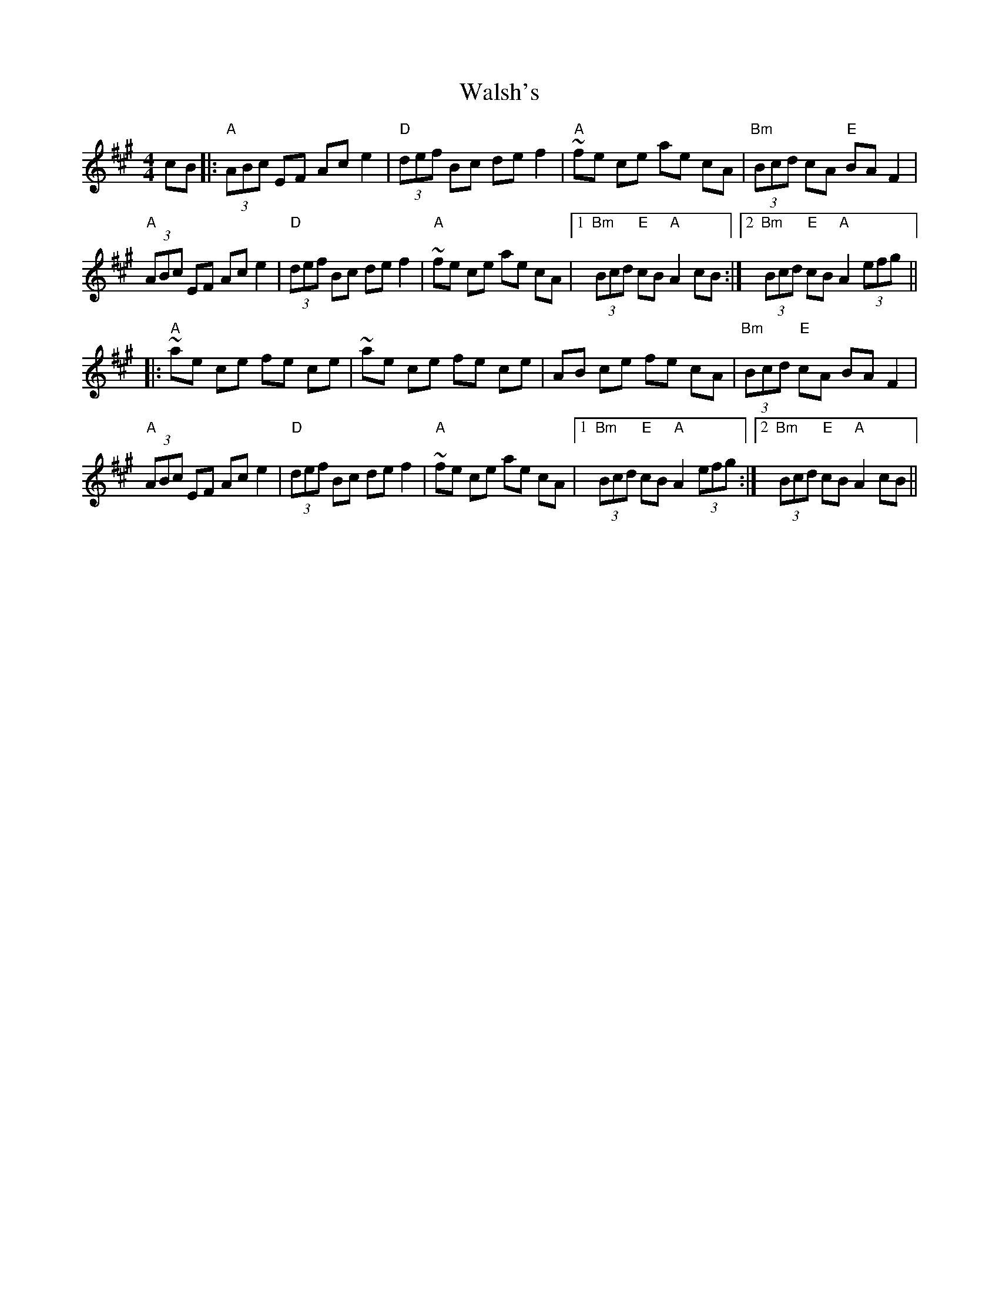 X: 42002
T: Walsh's
R: hornpipe
M: 4/4
K: Amajor
cB|:"A"(3ABc EF Ac e2|"D"(3def Bc de f2|"A"~fe ce ae cA|"Bm"(3Bcd cA "E"BA F2|
"A"(3ABc EF Ac e2|"D"(3def Bc de f2|"A"~fe ce ae cA|1 "Bm"(3Bcd "E"cB "A"A2 cB:|2 "Bm"(3Bcd "E"cB "A"A2 (3efg||
|:"A"~ae ce fe ce|~ae ce fe ce|AB ce fe cA|"Bm"(3Bcd "E"cA BA F2|
"A"(3ABc EF Ac e2|"D"(3def Bc de f2|"A"~fe ce ae cA|1 "Bm"(3Bcd "E"cB "A"A2(3efg:|2 "Bm"(3Bcd "E"cB "A"A2 cB||

